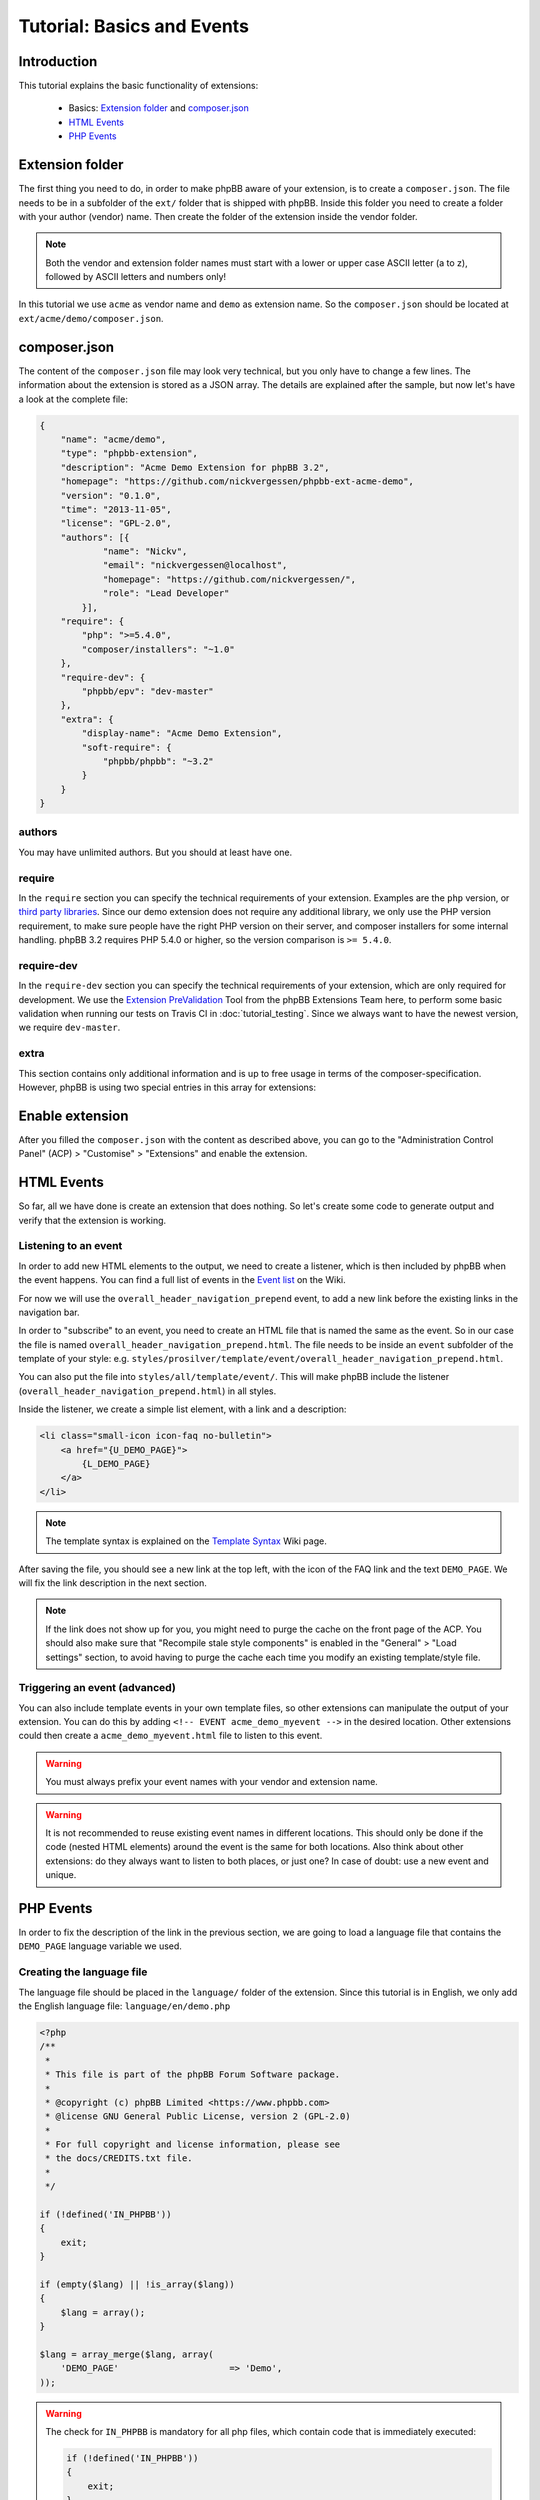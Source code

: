 ===========================
Tutorial: Basics and Events
===========================

Introduction
============

This tutorial explains the basic functionality of extensions:

 * Basics: `Extension folder`_ and `composer.json`_
 * `HTML Events`_
 * `PHP Events`_

.. seealso::

   If you know modifications from phpBB 3.0, you may also have a look at
   :doc:`modification_to_extension` which helps you to transform your
   modification into an extension step by step.

Extension folder
================

The first thing you need to do, in order to make phpBB aware of your extension,
is to create a ``composer.json``. The file needs to be in a subfolder of the
``ext/`` folder that is shipped with phpBB.
Inside this folder you need to create a folder with your author (vendor) name.
Then create the folder of the extension inside the vendor folder.

.. note::

    Both the vendor and extension folder names must start with a lower or
    upper case ASCII letter (a to z), followed by ASCII letters and numbers
    only!

In this tutorial we use ``acme`` as vendor name and ``demo`` as extension name.
So the ``composer.json`` should be located at ``ext/acme/demo/composer.json``.

composer.json
=============

The content of the ``composer.json`` file may look very technical, but you only
have to change a few lines. The information about the extension is stored as a
JSON array. The details are explained after the sample, but now let's have a
look at the complete file:

.. code-block:: json

    {
        "name": "acme/demo",
        "type": "phpbb-extension",
        "description": "Acme Demo Extension for phpBB 3.2",
        "homepage": "https://github.com/nickvergessen/phpbb-ext-acme-demo",
        "version": "0.1.0",
        "time": "2013-11-05",
        "license": "GPL-2.0",
        "authors": [{
                "name": "Nickv",
                "email": "nickvergessen@localhost",
                "homepage": "https://github.com/nickvergessen/",
                "role": "Lead Developer"
            }],
        "require": {
            "php": ">=5.4.0",
            "composer/installers": "~1.0"
        },
        "require-dev": {
            "phpbb/epv": "dev-master"
        },
        "extra": {
            "display-name": "Acme Demo Extension",
            "soft-require": {
                "phpbb/phpbb": "~3.2"
            }
        }
    }

.. csv-table::
   :header: "Field", "Content"
   :delim: |

   ``name`` | "Must contain the vendor and extension name, matching the folder
   structure"
   ``type`` | ``phpbb-extension`` **must not be changed**
   ``description`` | "A short description of your extension, may also be empty
   (but not skipped)"
   ``homepage`` | "Must contain a valid URL. It is recommended to use the link
   to the contribution in the customisation database, or to the repository of
   your extension (if you are using a public one like GitHub)."
   ``version`` | "The version of your extension. You may also use ``-a1``
   (alpha), ``-b1`` (beta), ``-rc1`` (release candidate) and ``-dev`` suffixes
   (although you may not submit them to the customisation database.)"
   ``time`` | "Must contain the release date of this version (date is required,
   time is optional)"
   ``license`` | The license must be ``GPL-2.0`` for now
   ``authors`` | "An array with the authors of the extension.
   See `authors`_ for more details."
   ``require`` | "An array with requirements of the extension.
   See `require`_ for more details."
   ``require-dev`` | "An array with development requirements of the extension.
   See `require-dev`_ for more details."
   ``extra`` | "An array with additional values of the extension.
   See `extra`_ for more details."

authors
-------

You may have unlimited authors. But you should at least have one.

.. csv-table::
   :header: "Field", "Content"
   :delim: |

   ``name`` | Name of the author
   ``email`` | Email address of the author
   ``homepage`` | Must contain one valid URL or be empty
   ``role`` | "Role can be used to specify what the authors did for the
   extension (e.g. Developer, Translator, Supporter, ...)"

require
-------

In the ``require`` section you can specify the technical requirements of your
extension. Examples are the ``php`` version, or
`third party libraries <https://packagist.org/>`_. Since our demo extension does
not require any additional library, we only use the PHP version requirement, to
make sure people have the right PHP version on their server, and composer
installers for some internal handling. phpBB 3.2 requires PHP 5.4.0 or higher,
so the version comparison is ``>= 5.4.0``.

require-dev
-----------

In the ``require-dev`` section you can specify the technical requirements of your
extension, which are only required for development. We use the
`Extension PreValidation <https://packagist.org/packages/phpbb/epv>`_ Tool from
the phpBB Extensions Team here, to perform some basic validation when running
our tests on Travis CI in :doc:`tutorial_testing`. Since we always want to have
the newest version, we require ``dev-master``.

extra
-----

This section contains only additional information and is up to free usage in
terms of the composer-specification. However, phpBB is using two special entries
in this array for extensions:

.. csv-table::
   :header: "Field", "Content"
   :delim: |

   ``display-name`` | "Display name of the extension (can be different than the
   folder name)"
   ``soft-require`` | "Soft requirements are basically like `require`_. The only
   difference is that composer does not know that these requirements exist.
   This allows us, for example, to compare the phpBB version, although there
   might not be a phpBB package with the specified version. In this case we
   require any 3.2 version. This can be done, by prefixing it with a ``~``:
   ``""phpbb/phpbb"": ""~3.2""``"

Enable extension
================

After you filled the ``composer.json`` with the content as described above, you
can go to the "Administration Control Panel" (ACP) > "Customise" > "Extensions"
and enable the extension.

HTML Events
===========

So far, all we have done is create an extension that does nothing. So let's
create some code to generate output and verify that the extension is working.

Listening to an event
---------------------

In order to add new HTML elements to the output, we need to create a listener,
which is then included by phpBB when the event happens. You can find a full list
of events in the `Event list <https://wiki.phpbb.com/Event_List>`_ on the Wiki.

For now we will use the ``overall_header_navigation_prepend`` event, to add a
new link before the existing links in the navigation bar.

In order to "subscribe" to an event, you need to create an HTML file that is
named the same as the event. So in our case the file is named
``overall_header_navigation_prepend.html``. The file needs to be inside an
``event`` subfolder of the template of your style: e.g.
``styles/prosilver/template/event/overall_header_navigation_prepend.html``.

You can also put the file into ``styles/all/template/event/``. This will make
phpBB include the listener (``overall_header_navigation_prepend.html``) in all
styles.

Inside the listener, we create a simple list element, with a link and a
description:

.. code-block:: html

    <li class="small-icon icon-faq no-bulletin">
        <a href="{U_DEMO_PAGE}">
            {L_DEMO_PAGE}
        </a>
    </li>

.. note::

    The template syntax is explained on the
    `Template Syntax <https://wiki.phpbb.com/Tutorial.Template_syntax#Syntax_elements>`_
    Wiki page.

After saving the file, you should see a new link at the top left, with the icon
of the FAQ link and the text ``DEMO_PAGE``. We will fix the link description in
the next section.

.. note::

    If the link does not show up for you, you might need to purge the cache on
    the front page of the ACP. You should also make sure that
    "Recompile stale style components" is enabled in the "General" > "Load
    settings" section, to avoid having to purge the cache each time you modify
    an existing template/style file.

Triggering an event (advanced)
------------------------------

You can also include template events in your own template files, so other
extensions can manipulate the output of your extension. You can do this by
adding ``<!-- EVENT acme_demo_myevent -->`` in the desired location. Other
extensions could then create a ``acme_demo_myevent.html`` file to listen to this
event.

.. warning::

    You must always prefix your event names with your vendor and extension name.

.. warning::

    It is not recommended to reuse existing event names in different locations.
    This should only be done if the code (nested HTML elements) around the
    event is the same for both locations. Also think about other extensions: do
    they always want to listen to both places, or just one? In case of doubt:
    use a new event and unique.

PHP Events
==========

In order to fix the description of the link in the previous section, we are
going to load a language file that contains the ``DEMO_PAGE`` language variable
we used.

Creating the language file
--------------------------

The language file should be placed in the ``language/`` folder of the extension.
Since this tutorial is in English, we only add the English language file:
``language/en/demo.php``

.. code-block:: php

    <?php
    /**
     *
     * This file is part of the phpBB Forum Software package.
     *
     * @copyright (c) phpBB Limited <https://www.phpbb.com>
     * @license GNU General Public License, version 2 (GPL-2.0)
     *
     * For full copyright and license information, please see
     * the docs/CREDITS.txt file.
     *
     */

    if (!defined('IN_PHPBB'))
    {
        exit;
    }

    if (empty($lang) || !is_array($lang))
    {
        $lang = array();
    }

    $lang = array_merge($lang, array(
        'DEMO_PAGE'			=> 'Demo',
    ));

.. warning::

    The check for ``IN_PHPBB`` is mandatory for all php files, which contain
    code that is immediately executed:

    .. code-block:: php

        if (!defined('IN_PHPBB'))
        {
            exit;
        }

Loading the language file
-------------------------

Now there is a bit of magic involved in this section, but you may ignore the
details, if you just want to get the demo working.

Similar to the `HTML Events`_ phpBB also has PHP events. Those can be used, to
execute PHP code. In order to subscribe to a PHP event, you need to create a
class that extends Symfony's
``Symfony\Component\EventDispatcher\EventSubscriberInterface`` interface. This
interface contains a static method ``getSubscribedEvents()`` which returns an
array, with ``'name of the event' => 'name of the method to call'`` pairs.
In case when the event is triggered, the method will be called, with an array
argument, containing all variables that are supported by the PHP event.

A full list of the supported PHP events, including the version they have been
added in, can be found in the Wiki
`Event list <https://wiki.phpbb.com/Event_List>`_.

Writing the listener
++++++++++++++++++++

Since we want to load the new language file everywhere, we subscribe to the
``core.user_setup`` event. In the listener method we add our language file to
the ``lang_set_ext`` array. phpBB will then load the file automatically:

.. code-block:: php

    <?php
    /**
     *
     * This file is part of the phpBB Forum Software package.
     *
     * @copyright (c) phpBB Limited <https://www.phpbb.com>
     * @license GNU General Public License, version 2 (GPL-2.0)
     *
     * For full copyright and license information, please see
     * the docs/CREDITS.txt file.
     *
     */

    namespace acme\demo\event;

    use Symfony\Component\EventDispatcher\EventSubscriberInterface;

    /**
     * Event listener
     */
    class main_listener implements EventSubscriberInterface
    {
        static public function getSubscribedEvents()
        {
            return array(
                'core.user_setup' => 'load_language_on_setup',
            );
        }

        public function load_language_on_setup($event)
        {
            $lang_set_ext = $event['lang_set_ext'];
            $lang_set_ext[] = array(
                'ext_name' => 'acme/demo',
                'lang_set' => 'demo',
            );
            $event['lang_set_ext'] = $lang_set_ext;
        }
    }

.. warning::

    Due to a limitation in PHP itself, you can not add entries to arrays of the
    event argument. In order to do that you need to create a copy of the array,
    add the value and then reassign the new array to the event array.

Registering the listener
++++++++++++++++++++++++

To have phpBB execute our listener, we need to register the event listener, so
phpBB knows, how to create it.

This is done by creating a ``config/services.yml`` file. ``#`` is used to start
inline comments in ``yaml`` files.

.. code-block:: yaml

    services:
        acme.demo.listener:       # name of the service you want to register
            class: acme\demo\event\main_listener
            tags:
                - { name: event.listener }

.. caution::

    ``yaml`` is indentation sensitive, so make sure that each line that is a
    child of the previous line is indented with four additional spaces and do
    **not use tabs**.

The first line tells phpBB that a list of services is being registered. On the
next line we specify the name of the service.

.. warning::

    Similar to event names your service names should be prefixed with your
    vendor and extension name.

The ``class`` attribute must contain the namespace and class name of the service
we want to register. The class and namespace depends on the file's location,
whereby the ``ext/`` is the root of the name. So the our file
``ext/acme/demo/event/main_listener.php`` has the namespace ``acme\demo\event``
and class name ``main_listener``. The full name of the class is therefor
``acme\demo\event\main_listener`` which is what we need to specify here.

In the ``tags`` list we tell phpBB that the defined service is an event
listener.

After purging the cache in the ACP, the description of the link in the
navigation bar should now be ``Demo`` instead of ``DEMO_PAGE``.
